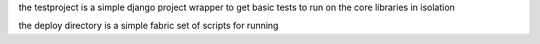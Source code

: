 the testproject is a simple django project wrapper to get basic tests to run on the core libraries in isolation

the deploy directory is a simple fabric set of scripts for running 
